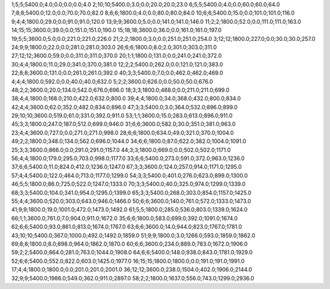 1;5;5;5400.0;4.0;0.0;0.0;0.0;4.0
2;10;10;5400.0;3.0;0.0;20.0;20.0;23.0
6;5;5;5400.0;4.0;0.0;60.0;60.0;64.0
7;8;8;5400.0;12.0;0.0;70.0;70.0;82.0
8;6;6;1800.0;4.0;0.0;80.0;80.0;84.0
10;6;6;5400.0;15.0;0.0;101.0;101.0;116.0
9;4;4;1800.0;29.0;0.0;91.0;91.0;120.0
13;9;9;3600.0;5.0;0.0;141.0;141.0;146.0
11;2;2;1800.0;52.0;0.0;111.0;111.0;163.0
14;15;15;3600.0;39.0;0.0;151.0;151.0;190.0
15;18;18;3600.0;36.0;0.0;161.0;161.0;197.0
19;5;5;3600.0;5.0;0.0;221.0;221.0;226.0
21;2;2;1800.0;3.0;0.0;251.0;251.0;254.0
3;12;12;1800.0;227.0;0.0;30.0;30.0;257.0
24;9;9;1800.0;22.0;0.0;281.0;281.0;303.0
26;6;6;1800.0;8.0;2.0;301.0;303.0;311.0
27;12;12;3600.0;59.0;0.0;311.0;311.0;370.0
20;1;1;1800.0;131.0;0.0;241.0;241.0;372.0
30;4;4;1800.0;11.0;29.0;341.0;370.0;381.0
12;2;2;5400.0;262.0;0.0;121.0;121.0;383.0
22;8;8;3600.0;131.0;0.0;261.0;261.0;392.0
40;3;3;5400.0;7.0;0.0;462.0;462.0;469.0
4;4;4;1800.0;592.0;0.0;40.0;40.0;632.0
5;2;2;3600.0;626.0;0.0;50.0;50.0;676.0
48;2;2;3600.0;20.0;134.0;542.0;676.0;696.0
18;3;3;1800.0;488.0;0.0;211.0;211.0;699.0
38;4;4;1800.0;168.0;210.0;422.0;632.0;800.0
39;4;4;1800.0;34.0;368.0;432.0;800.0;834.0
42;4;4;3600.0;62.0;352.0;482.0;834.0;896.0
47;3;3;5400.0;3.0;364.0;532.0;896.0;899.0
29;10;10;3600.0;519.0;61.0;331.0;392.0;911.0
53;1;1;3600.0;15.0;283.0;613.0;896.0;911.0
45;3;3;1800.0;247.0;187.0;512.0;699.0;946.0
31;6;6;3600.0;582.0;30.0;351.0;381.0;963.0
23;4;4;3600.0;727.0;0.0;271.0;271.0;998.0
28;6;6;1800.0;634.0;49.0;321.0;370.0;1004.0
49;2;2;1800.0;348.0;134.0;562.0;696.0;1044.0
34;6;6;1800.0;87.0;622.0;382.0;1004.0;1091.0
25;3;3;3600.0;866.0;0.0;291.0;291.0;1157.0
44;3;3;1800.0;669.0;0.0;502.0;502.0;1171.0
56;4;4;1800.0;179.0;295.0;703.0;998.0;1177.0
33;6;6;5400.0;273.0;591.0;372.0;963.0;1236.0
37;6;6;5400.0;11.0;824.0;412.0;1236.0;1247.0
67;3;3;3600.0;124.0;257.0;914.0;1171.0;1295.0
57;4;4;5400.0;122.0;464.0;713.0;1177.0;1299.0
54;3;3;5400.0;401.0;276.0;623.0;899.0;1300.0
46;5;5;1800.0;86.0;725.0;522.0;1247.0;1333.0
70;3;3;5400.0;40.0;325.0;974.0;1299.0;1339.0
68;3;3;5400.0;104.0;341.0;954.0;1295.0;1399.0
65;3;3;5400.0;268.0;303.0;854.0;1157.0;1425.0
55;4;4;3600.0;520.0;303.0;643.0;946.0;1466.0
50;6;6;3600.0;140.0;761.0;572.0;1333.0;1473.0
41;9;9;1800.0;19.0;1001.0;472.0;1473.0;1492.0
61;5;5;1800.0;285.0;536.0;803.0;1339.0;1624.0
66;1;1;3600.0;761.0;7.0;904.0;911.0;1672.0
35;6;6;1800.0;583.0;699.0;392.0;1091.0;1674.0
62;6;6;5400.0;93.0;861.0;813.0;1674.0;1767.0
63;6;6;3600.0;14.0;944.0;823.0;1767.0;1781.0
43;10;10;5400.0;367.0;1000.0;492.0;1492.0;1859.0
51;9;9;1800.0;3.0;1266.0;593.0;1859.0;1862.0
69;8;8;1800.0;8.0;898.0;964.0;1862.0;1870.0
60;6;6;3600.0;234.0;889.0;783.0;1672.0;1906.0
59;2;2;5400.0;864.0;281.0;763.0;1044.0;1908.0
64;6;6;5400.0;148.0;938.0;843.0;1781.0;1929.0
52;6;6;5400.0;552.0;822.0;603.0;1425.0;1977.0
16;15;15;1800.0;1800.0;0.0;191.0;191.0;1991.0
17;4;4;1800.0;1800.0;0.0;201.0;201.0;2001.0
36;12;12;3600.0;238.0;1504.0;402.0;1906.0;2144.0
32;9;9;5400.0;1986.0;549.0;362.0;911.0;2897.0
58;2;2;1800.0;1637.0;556.0;743.0;1299.0;2936.0
